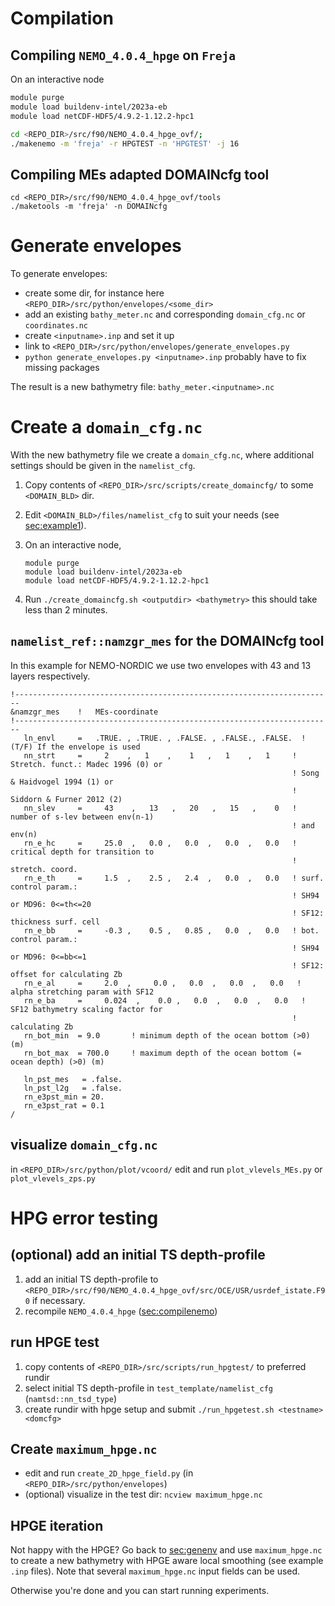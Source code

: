 * Compilation
** Compiling =NEMO_4.0.4_hpge= on =Freja= <<sec:compilenemo>>

   On an interactive node
   #+BEGIN_SRC bash
     module purge
     module load buildenv-intel/2023a-eb
     module load netCDF-HDF5/4.9.2-1.12.2-hpc1

     cd <REPO_DIR>/src/f90/NEMO_4.0.4_hpge_ovf/;
     ./makenemo -m 'freja' -r HPGTEST -n 'HPGTEST' -j 16
   #+END_SRC
   
** Compiling MEs adapted DOMAINcfg tool
   #+BEGIN_SRC shell
     cd <REPO_DIR>/src/f90/NEMO_4.0.4_hpge_ovf/tools
     ./maketools -m 'freja' -n DOMAINcfg
   #+END_SRC

* Generate envelopes <<sec:genenv>>
  To generate envelopes:
  - create some dir, for instance here ~<REPO_DIR>/src/python/envelopes/<some_dir>~
  - add an existing =bathy_meter.nc= and corresponding =domain_cfg.nc= or =coordinates.nc=
  - create =<inputname>.inp= and set it up
  - link to =<REPO_DIR>/src/python/envelopes/generate_envelopes.py=
  - ~python generate_envelopes.py <inputname>.inp~
    probably have to fix missing packages

  The result is a new bathymetry file: =bathy_meter.<inputname>.nc=

* Create a =domain_cfg.nc=
  With the new bathymetry file we create a =domain_cfg.nc=, where
  additional settings should be given in the =namelist_cfg=.

   1. Copy contents of =<REPO_DIR>/src/scripts/create_domaincfg/= to some =<DOMAIN_BLD>= dir.
   2. Edit =<DOMAIN_BLD>/files/namelist_cfg= to suit your needs (see [[sec:example1]]).
   3. On an interactive node,
      #+BEGIN_SRC
      module purge
      module load buildenv-intel/2023a-eb
      module load netCDF-HDF5/4.9.2-1.12.2-hpc1
      #+END_SRC
   4. Run ~./create_domaincfg.sh <outputdir> <bathymetry>~
      this should take less than 2 minutes.

** =namelist_ref::namzgr_mes= for the DOMAINcfg tool <<sec:example1>> 

    In this example for NEMO-NORDIC we use two envelopes with 43 and 13 layers respectively.

#+BEGIN_SRC 
!-----------------------------------------------------------------------
&namzgr_mes    !   MEs-coordinate
!-----------------------------------------------------------------------
   ln_envl     =   .TRUE. , .TRUE. , .FALSE. , .FALSE., .FALSE.  ! (T/F) If the envelope is used
   nn_strt     =     2    ,   1    ,    1   ,   1    ,   1     ! Stretch. funct.: Madec 1996 (0) or
                                                               ! Song & Haidvogel 1994 (1) or
                                                               ! Siddorn & Furner 2012 (2)
   nn_slev     =     43    ,   13   ,   20   ,   15   ,    0   ! number of s-lev between env(n-1)
                                                               ! and env(n)
   rn_e_hc     =     25.0  ,   0.0 ,   0.0  ,   0.0  ,   0.0   ! critical depth for transition to
                                                               ! stretch. coord.
   rn_e_th     =     1.5  ,    2.5 ,   2.4  ,   0.0  ,   0.0   ! surf. control param.:
                                                               ! SH94 or MD96: 0<=th<=20
                                                               ! SF12: thickness surf. cell
   rn_e_bb     =     -0.3 ,    0.5 ,   0.85 ,   0.0  ,   0.0   ! bot. control param.:
                                                               ! SH94 or MD96: 0<=bb<=1
                                                               ! SF12: offset for calculating Zb
   rn_e_al     =     2.0  ,     0.0 ,   0.0  ,   0.0  ,   0.0   ! alpha stretching param with SF12
   rn_e_ba     =     0.024  ,    0.0 ,   0.0  ,   0.0  ,   0.0   ! SF12 bathymetry scaling factor for
                                                               ! calculating Zb
   rn_bot_min  = 9.0       ! minimum depth of the ocean bottom (>0) (m)
   rn_bot_max  = 700.0     ! maximum depth of the ocean bottom (= ocean depth) (>0) (m)

   ln_pst_mes   = .false.
   ln_pst_l2g   = .false.
   rn_e3pst_min = 20.
   rn_e3pst_rat = 0.1
/
#+END_SRC

** visualize =domain_cfg.nc=
    in ~<REPO_DIR>/src/python/plot/vcoord/~
    edit and run =plot_vlevels_MEs.py= or =plot_vlevels_zps.py=

* HPG error testing
** (optional) add an initial TS depth-profile
   1. add an initial TS depth-profile to
       =<REPO_DIR>/src/f90/NEMO_4.0.4_hpge_ovf/src/OCE/USR/usrdef_istate.F90=
       if necessary.
   2. recompile =NEMO_4.0.4_hpge= ([[sec:compilenemo]])

** run HPGE test
   1. copy contents of =<REPO_DIR>/src/scripts/run_hpgtest/= to preferred rundir
   2. select initial TS depth-profile in =test_template/namelist_cfg= (=namtsd::nn_tsd_type=)
   3. create rundir with hpge setup and submit
      =./run_hpgetest.sh <testname> <domcfg>=

** Create =maximum_hpge.nc=
   - edit and run =create_2D_hpge_field.py= (in =<REPO_DIR>/src/python/envelopes=)
   - (optional) visualize in the test dir: =ncview maximum_hpge.nc=
     
** HPGE iteration
   Not happy with the HPGE? Go back to [[sec:genenv]] and use
    =maximum_hpge.nc= to create a new bathymetry with HPGE aware local
    smoothing (see example =.inp= files). Note that several
    =maximum_hpge.nc= input fields can be used.
    
   Otherwise you're done and you can start running experiments.
